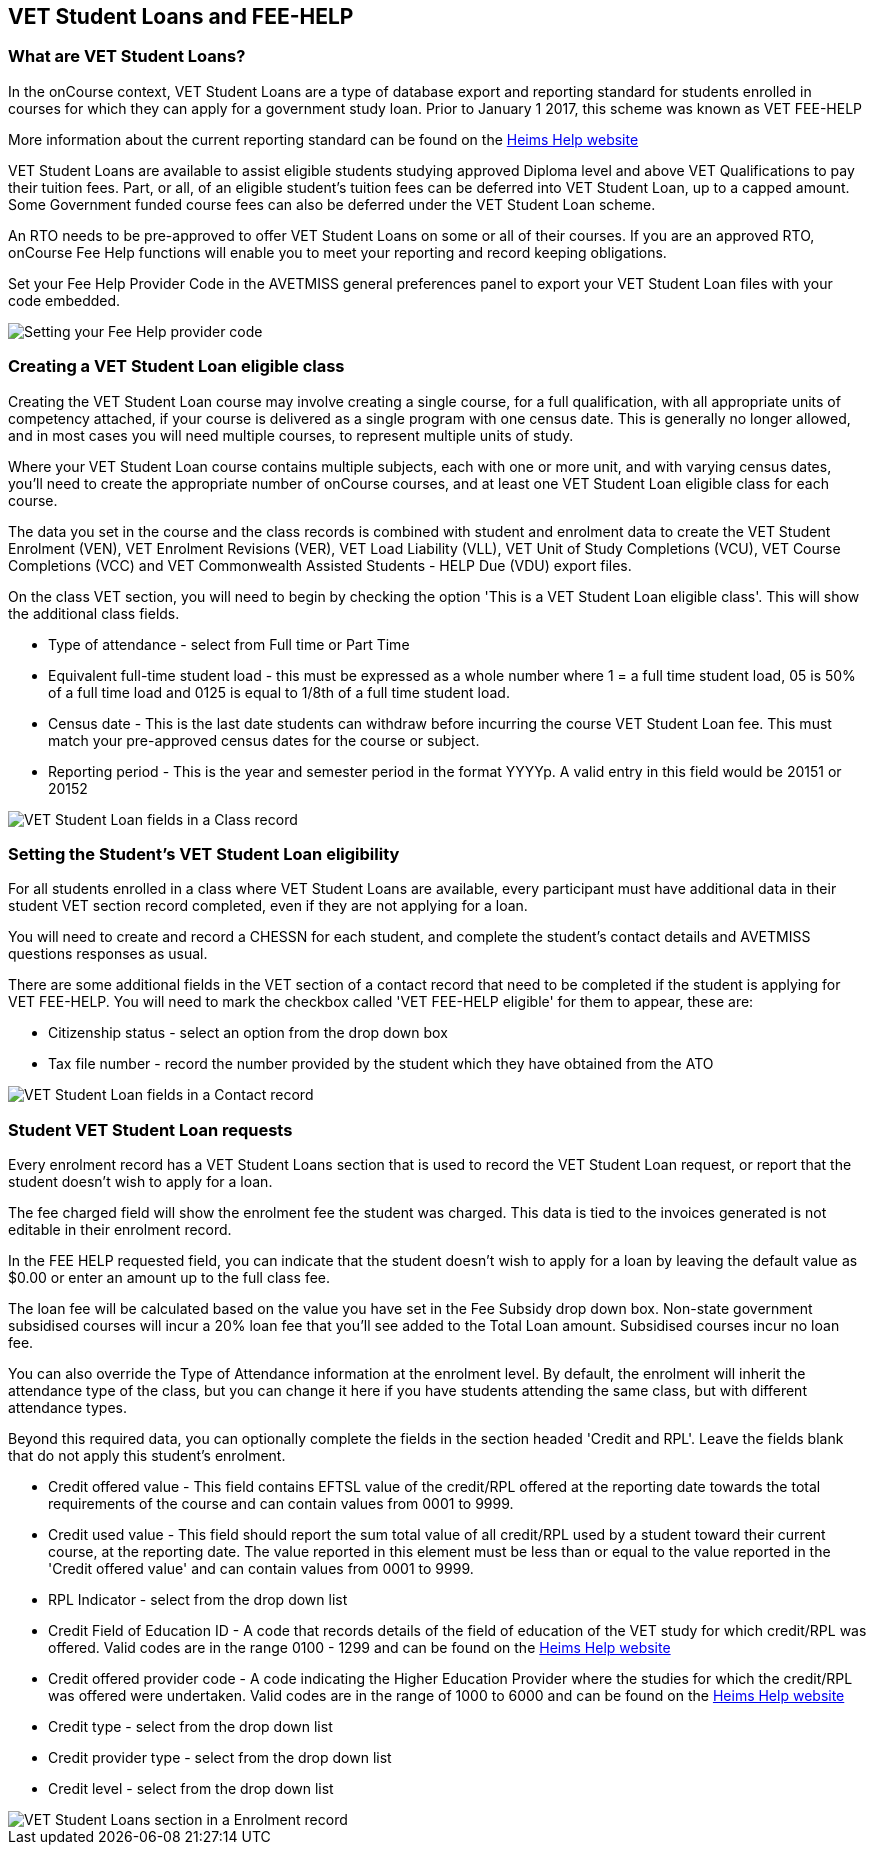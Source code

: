 [[FEEHELP]]
== VET Student Loans and FEE-HELP

[[FEEHELP-whatIs]]
=== What are VET Student Loans?

In the onCourse context, VET Student Loans are a type of database export and reporting standard for students enrolled in courses for which they can apply for a government study loan.
Prior to January 1 2017, this scheme was known as VET FEE-HELP

More information about the current reporting standard can be found on the http://heimshelp.education.gov.au[Heims Help website]

VET Student Loans are available to assist eligible students studying approved Diploma level and above VET Qualifications to pay their tuition fees.
Part, or all, of an eligible student's tuition fees can be deferred into VET Student Loan, up to a capped amount.
Some Government funded course fees can also be deferred under the VET Student Loan scheme.

An RTO needs to be pre-approved to offer VET Student Loans on some or all of their courses.
If you are an approved RTO, onCourse Fee Help functions will enable you to meet your reporting and record keeping obligations.

Set your Fee Help Provider Code in the AVETMISS general preferences panel to export your VET Student Loan files with your code embedded.

image::images/fee_help_provider_code.png[ Setting your Fee Help provider code,scaledwidth=80.0%]

[[FEEHELP-Creating]]
=== Creating a VET Student Loan eligible class

Creating the VET Student Loan course may involve creating a single course, for a full qualification, with all appropriate units of competency attached, if your course is delivered as a single program with one census date.
This is generally no longer allowed, and in most cases you will need multiple courses, to represent multiple units of study.

Where your VET Student Loan course contains multiple subjects, each with one or more unit, and with varying census dates, you'll need to create the appropriate number of onCourse courses, and at least one VET Student Loan eligible class for each course.

The data you set in the course and the class records is combined with student and enrolment data to create the VET Student Enrolment (VEN), VET Enrolment Revisions (VER), VET Load Liability (VLL), VET Unit of Study Completions (VCU), VET Course Completions (VCC) and VET Commonwealth Assisted Students - HELP Due (VDU) export files.

On the class VET section, you will need to begin by checking the option 'This is a VET Student Loan eligible class'.
This will show the additional class fields.

* Type of attendance - select from Full time or Part Time
* Equivalent full-time student load - this must be expressed as a whole number where 1 = a full time student load, 05 is 50% of a full time load and 0125 is equal to 1/8th of a full time student load.
* Census date - This is the last date students can withdraw before incurring the course VET Student Loan fee.
This must match your pre-approved census dates for the course or subject.
* Reporting period - This is the year and semester period in the format YYYYp.
A valid entry in this field would be 20151 or 20152

image::images/vet_fee_help_class.png[ VET Student Loan fields in a Class record,scaledwidth=80.0%]

[[FEEHELP-studentEligibility]]
=== Setting the Student's VET Student Loan eligibility

For all students enrolled in a class where VET Student Loans are available, every participant must have additional data in their student VET section record completed, even if they are not applying for a loan.

You will need to create and record a CHESSN for each student, and complete the student's contact details and AVETMISS questions responses as usual.

There are some additional fields in the VET section of a contact record that need to be completed if the student is applying for VET FEE-HELP.
You will need to mark the checkbox called 'VET FEE-HELP eligible' for them to appear, these are:

* Citizenship status - select an option from the drop down box
* Tax file number - record the number provided by the student which they have obtained from the ATO

image::images/vet_fee_help_contact.png[ VET Student Loan fields in a Contact record,scaledwidth=80.0%]

[[FEEHELP-loanRequests]]
=== Student VET Student Loan requests

Every enrolment record has a VET Student Loans section that is used to record the VET Student Loan request, or report that the student doesn't wish to apply for a loan.

The fee charged field will show the enrolment fee the student was charged.
This data is tied to the invoices generated is not editable in their enrolment record.

In the FEE HELP requested field, you can indicate that the student doesn't wish to apply for a loan by leaving the default value as $0.00 or enter an amount up to the full class fee.

The loan fee will be calculated based on the value you have set in the Fee Subsidy drop down box.
Non-state government subsidised courses will incur a 20% loan fee that you'll see added to the Total Loan amount.
Subsidised courses incur no loan fee.

You can also override the Type of Attendance information at the enrolment level.
By default, the enrolment will inherit the attendance type of the class, but you can change it here if you have students attending the same class, but with different attendance types.

Beyond this required data, you can optionally complete the fields in the section headed 'Credit and RPL'.
Leave the fields blank that do not apply this student's enrolment.

* Credit offered value - This field contains EFTSL value of the credit/RPL offered at the reporting date towards the total requirements of the course and can contain values from 0001 to 9999.
* Credit used value - This field should report the sum total value of all credit/RPL used by a student toward their current course, at the reporting date.
The value reported in this element must be less than or equal to the value reported in the 'Credit offered value' and can contain values from 0001 to 9999.
* RPL Indicator - select from the drop down list
* Credit Field of Education ID - A code that records details of the field of education of the VET study for which credit/RPL was offered.
Valid codes are in the range 0100 - 1299 and can be found on the
http://heimshelp.education.gov.au/sites/heimshelp/resources/pages/appendices[Heims
Help website]
* Credit offered provider code - A code indicating the Higher Education Provider where the studies for which the credit/RPL was offered were undertaken.
Valid codes are in the range of 1000 to 6000 and can be found on the
http://heimshelp.education.gov.au/sites/heimshelp/resources/pages/appendices[Heims
Help website]
* Credit type - select from the drop down list
* Credit provider type - select from the drop down list
* Credit level - select from the drop down list

image::images/vet_fee_help_enrolment.png[ VET Student Loans section in a Enrolment record,scaledwidth=80.0%]
